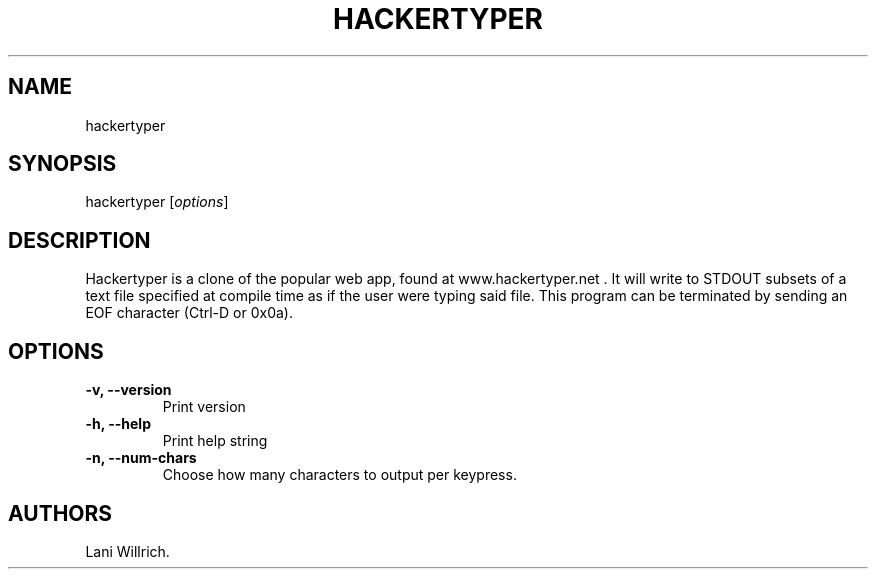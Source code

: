 .\" Automatically generated by Pandoc 2.2.1
.\"
.TH "HACKERTYPER" "1" "October 10, 2018" "Hackertyper" ""
.hy
.SH NAME
.PP
hackertyper
.SH SYNOPSIS
.PP
hackertyper [\f[I]options\f[]]
.SH DESCRIPTION
.PP
Hackertyper is a clone of the popular web app, found at
www.hackertyper.net .
It will write to STDOUT subsets of a text file specified at compile time
as if the user were typing said file.
This program can be terminated by sending an EOF character (Ctrl\-D or
0x0a).
.SH OPTIONS
.TP
.B \-v, \-\-version
Print version
.RS
.RE
.TP
.B \-h, \-\-help
Print help string
.RS
.RE
.TP
.B \-n, \-\-num\-chars
Choose how many characters to output per keypress.
.RS
.RE
.SH AUTHORS
Lani Willrich.
